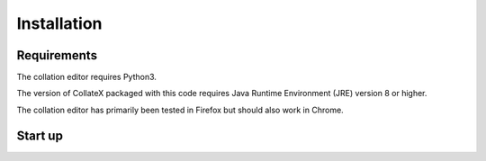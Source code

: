 ============
Installation
============


Requirements
============

The collation editor requires Python3.

The version of CollateX packaged with this code requires Java Runtime Environment (JRE) version 8 or higher.

The collation editor has primarily been tested in Firefox but should also work in Chrome.


Start up
========

.. tab:: On Mac and Linux



        To start the collation editor download the code from GitHub and navigate to the collation_editor directory. From here
        run the start up script `startup.sh`. This script should start both CollateX and the server that runs the collation
        editor.

        If collate has started successfully you should be able to see it at:
        localhost:7369

        If the script has been successful you should be able to see the collation editor when you visit:
        localhost:8080/collation

.. tab:: On Windows

        To start the collation editor download the code from GitHub  and navigate to the collation_editor directory. From here
        run the start up script `startup.bat`. This script should start both CollateX and the server that runs the collation
        editor.

        If collate has started successfully you should be able to see it at:
        localhost:7369

        If the collation editor has started successfully you should be able to see the collation editor when you visit:
        localhost:8080/collation
